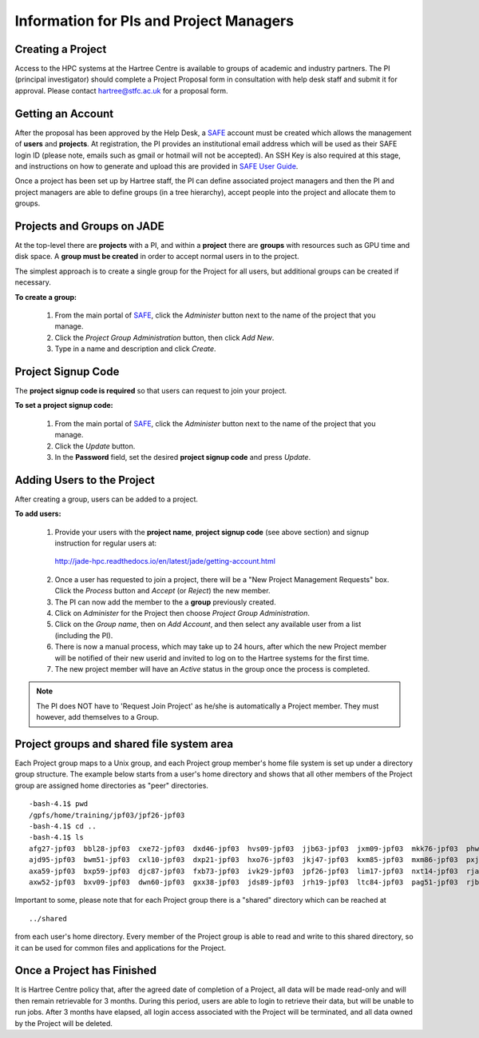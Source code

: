 .. _pi-projectmanager:

Information for PIs and Project Managers
========================================

Creating a Project
------------------

Access to the HPC systems at the Hartree Centre is available to groups of academic and industry partners. The PI (principal investigator) should complete a Project Proposal form in consultation with help desk staff and submit it for approval. Please contact `hartree@stfc.ac.uk <hartree@stfc.ac.uk>`_ for a proposal form.

Getting an Account
------------------

After the proposal has been approved by the Help Desk, a `SAFE <https://um.hartree.stfc.ac.uk>`_ account must be created which allows the management of **users** and **projects**. At registration, the PI provides an institutional email address which will be used as their SAFE login ID (please note, emails such as gmail or hotmail will not be accepted). An SSH Key is also required at this stage, and instructions on how to generate and upload this are provided in `SAFE User Guide <http://community.hartree.stfc.ac.uk/wiki/site/admin/home.html>`_.

Once a project has been set up by Hartree staff, the PI can define associated project managers and then the PI and project managers are able to define groups (in a tree hierarchy), accept people into the project and allocate them to groups.

Projects and Groups on JADE
---------------------------

At the top-level there are **projects** with a PI, and within a **project** there are **groups** with resources such as GPU time and disk space. A **group must be created** in order to accept normal users in to the project.

The simplest approach is to create a single group for the Project for all users, but additional groups can be created if necessary.

**To create a group:**

  1. From the main portal of `SAFE <https://um.hartree.stfc.ac.uk>`_, click the `Administer` button next to the name of the project that you manage.
  2. Click the `Project Group Administration` button, then click `Add New`.
  3. Type in a name and description and click `Create`.

Project Signup Code
-------------------

The **project signup code is required** so that users can request to join your project.

**To set a project signup code:**

  1. From the main portal of `SAFE <https://um.hartree.stfc.ac.uk>`_, click the `Administer` button next to the name of the project that you manage.
  2. Click the `Update` button.
  3. In the **Password** field, set the desired **project signup code** and press `Update`.

Adding Users to the Project
---------------------------

After creating a group, users can be added to a project.

**To add users:**

  1. Provide your users with the **project name**, **project signup code** (see above section) and signup instruction for regular users at:
    `http://jade-hpc.readthedocs.io/en/latest/jade/getting-account.html <http://jade-hpc.readthedocs.io/en/latest/jade/getting-account.html>`_
  2. Once a user has requested to join a project, there will be a "New Project Management Requests" box. Click the `Process` button and `Accept` (or `Reject`) the new member.
  3. The PI can now add the member to the a **group** previously created.
  4. Click on `Administer` for the Project then choose `Project Group Administration`.
  5. Click on the `Group name`, then on `Add Account`, and then select any available user from a list (including the PI).
  6. There is now a manual process, which may take up to 24 hours, after which the new Project member will be notified of their new userid and invited to log on to the Hartree systems for the first time.
  7. The new project member will have an `Active` status in the group once the process is completed.

.. note::
  The PI does NOT have to 'Request Join Project' as he/she is automatically a Project member. They must however, add themselves to a Group.


Project groups and shared file system area
------------------------------------------


Each Project group maps to a Unix group, and each Project group member's home file system is set up under a directory group structure. The example below starts from a user's home directory and shows that all other members of the Project group are assigned home directories as "peer" directories.
::
  -bash-4.1$ pwd
  /gpfs/home/training/jpf03/jpf26-jpf03
  -bash-4.1$ cd ..
  -bash-4.1$ ls
  afg27-jpf03  bbl28-jpf03  cxe72-jpf03  dxd46-jpf03  hvs09-jpf03  jjb63-jpf03  jxm09-jpf03  mkk76-jpf03  phw57-jpf03  rrr25-jpf03  rxw47-jpf03  sxl18-jpf03
  ajd95-jpf03  bwm51-jpf03  cxl10-jpf03  dxp21-jpf03  hxo76-jpf03  jkj47-jpf03  kxm85-jpf03  mxm86-jpf03  pxj86-jpf03  rrs70-jpf03  sca58-jpf03  tcn16-jpf03
  axa59-jpf03  bxp59-jpf03  djc87-jpf03  fxb73-jpf03  ivk29-jpf03  jpf26-jpf03  lim17-jpf03  nxt14-jpf03  rja87-jpf03  rwt21-jpf03  shared       txc61-jpf03
  axw52-jpf03  bxv09-jpf03  dwn60-jpf03  gxx38-jpf03  jds89-jpf03  jrh19-jpf03  ltc84-jpf03  pag51-jpf03  rjb98-jpf03  rxl87-jpf03  sls56-jpf03  vvt17-jpf03

Important to some, please note that for each Project group there is a "shared" directory which can be reached at ::

  ../shared

from each user's home directory. Every member of the Project group is able to read and write to this shared directory, so it can be used for common files and applications for the Project.


Once a Project has Finished
---------------------------

It is Hartree Centre policy that, after the agreed date of completion of a Project, all data will be made read-only and will then remain retrievable for 3 months. During this period, users are able to login to retrieve their data, but will be unable to run jobs. After 3 months have elapsed, all login access associated with the Project will be terminated, and all data owned by the Project will be deleted.
